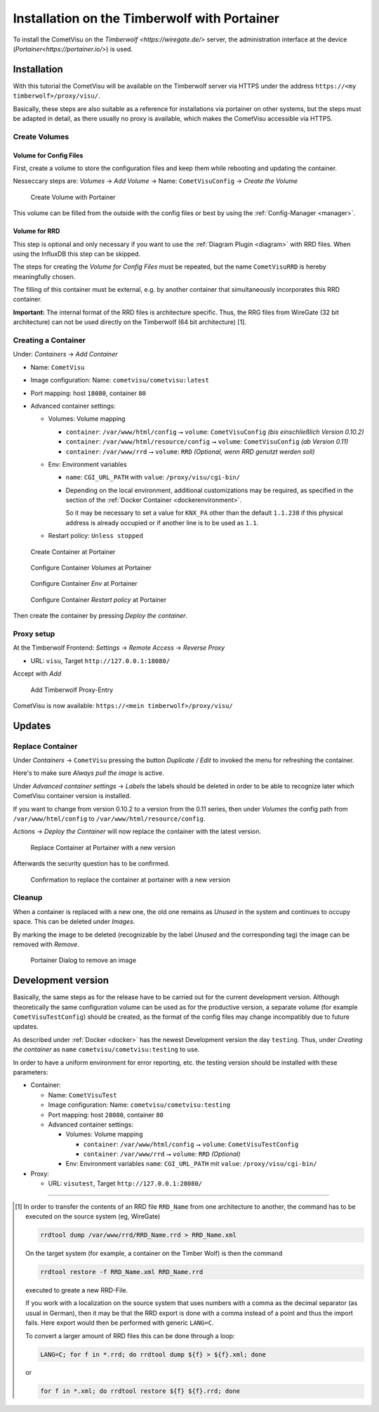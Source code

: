 .. _timberwolf:

Installation on the Timberwolf with Portainer
=============================================

To install the CometVisu on the `Timberwolf <https://wiregate.de/>`
server, the administration interface at the device
(`Portainer<https://portainer.io/>`) is used.

Installation
------------

With this tutorial the CometVisu will be available on the Timberwolf
server via HTTPS under the address ``https://<my timberwolf>/proxy/visu/``.

Basically, these steps are also suitable as a reference for installations
via portainer on other systems, but the steps must be adapted
in detail, as there usually no proxy is available, which makes
the CometVisu accessible via HTTPS.

Create Volumes
~~~~~~~~~~~~~~

Volume for Config Files
.......................

First, create a volume to store the configuration files and
keep them while rebooting and updating the container.

Nesseccary steps are: *Volumes* → *Add Volume* → Name:
``CometVisuConfig`` → *Create the Volume*

.. figure:: _static/portainer_volume_add.png
   :scale: 50 %

   Create Volume with Portainer

This volume can be filled from the outside with the config
files or best by using the :ref:`Config-Manager <manager>`.

Volume for RRD
..............

This step is optional and only necessary if you want to use the
:ref:`Diagram Plugin <diagram>` with RRD files. When using the
InfluxDB this step can be skipped.

The steps for creating the *Volume for Config Files* must
be repeated, but the name ``CometVisuRRD`` is hereby meaningfully chosen.

The filling of this container must be external, e.g. by
another container that simultaneously incorporates this RRD container.

**Important:** The internal format of the RRD files is architecture specific.
Thus, the RRG files from WireGate (32 bit architecture) can not be
used directly on the Timberwolf (64 bit architecture) [1].

Creating a Container
~~~~~~~~~~~~~~~~~~~~~~

Under: *Containers* → *Add Container*

- Name: ``CometVisu``
- Image configuration: Name: ``cometvisu/cometvisu:latest``
- Port mapping: host ``18080``, container ``80``
- Advanced container settings:

  - Volumes: Volume mapping

    - ``container``: ``/var/www/html/config`` ⭢ ``volume``: ``CometVisuConfig`` *(bis einschließlich Version 0.10.2)*
    - ``container``: ``/var/www/html/resource/config`` ⭢ ``volume``: ``CometVisuConfig`` *(ab Version 0.11)*
    - ``container``: ``/var/www/rrd`` ⭢ ``volume``: ``RRD`` *(Optional, wenn RRD genutzt werden soll)*

  - Env: Environment variables

    - ``name``: ``CGI_URL_PATH`` with ``value``: ``/proxy/visu/cgi-bin/``
    - Depending on the local environment, additional customizations may
      be required, as specified in the section of the
      :ref:`Docker Container <dockerenvironment>`.

      So it may be necessary to set a value for ``KNX_PA`` other than the
      default ``1.1.238`` if this physical address is already occupied
      or if another line is to be used as ``1.1``.

  - Restart policy: ``Unless stopped``

.. figure:: _static/portainer_container_add.png
   :scale: 50 %

   Create Container at Portainer

.. figure:: _static/portainer_container_volumes_add.png
   :scale: 50 %

   Configure Container *Volumes* at Portainer

.. figure:: _static/portainer_container_env_add.png
   :scale: 50 %

   Configure Container *Env* at Portainer

.. figure:: _static/portainer_container_restart_add.png
   :scale: 50 %

   Configure Container *Restart policy* at Portainer

Then create the container by pressing *Deploy the container*.

Proxy setup
~~~~~~~~~~~

At the Timberwolf Frontend:
*Settings* → *Remote Access* → *Reverse Proxy*

- URL: ``visu``, Target ``http://127.0.0.1:18080/``

Accept with *Add*

.. figure:: _static/timberwolf_proxy_add.png
   :scale: 50 %

   Add Timberwolf Proxy-Entry

CometVisu is now available: ``https://<mein timberwolf>/proxy/visu/``

Updates
-------

Replace Container
~~~~~~~~~~~~~~~~~

Under *Containers* → ``CometVisu`` pressing the button *Duplicate / Edit*
to invoked the menu for refreshing the container.

Here's to make sure *Always pull the image* is active.

Under *Advanced container settings* → *Labels* the labels should
be deleted in order to be able to recognize later which CometVisu
container version is installed.

If you want to change from version 0.10.2 to a version from the 0.11
series, then under *Volumes* the config path from
``/var/www/html/config`` to ``/var/www/html/resource/config``.

*Actions* → *Deploy the Container*  will now replace the container
with the latest version.

.. figure:: _static/portainer_container_replace.png
   :scale: 50 %

   Replace Container at Portainer with a new version

Afterwards the security question has to be confirmed.

.. figure:: _static/portainer_container_replace_confirm.png

   Confirmation to replace the container at portainer with a new version

Cleanup
~~~~~~~~~

When a container is replaced with a new one, the old one remains as
*Unused* in the system and continues to occupy space. This can
be deleted under *Images*.

By marking the image to be deleted (recognizable by the label
*Unused* and the corresponding tag) the image can be removed with *Remove*.

.. figure:: _static/portainer_image_remove.png
   :scale: 50 %

   Portainer Dialog to remove an image

Development version
-------------------

Basically, the same steps as for the release have to be carried
out for the current development version. Although theoretically
the same configuration volume can be used as for the productive
version, a separate volume (for example ``CometVisuTestConfig``)
should be created, as the format of the config files may change
incompatibly due to future updates.

As described under :ref:`Docker <docker>` has the newest
Development version the day ``testing``. Thus, under
*Creating the container* as ``name`` ``cometvisu/cometvisu:testing``
to use.


In order to have a uniform environment for error reporting, etc.
the testing version should be installed with these parameters:

- Container:

  - Name: ``CometVisuTest``
  - Image configuration: Name: ``cometvisu/cometvisu:testing``
  - Port mapping: host ``28080``, container ``80``
  - Advanced container settings:

    - Volumes: Volume mapping

      - ``container``: ``/var/www/html/config`` ⭢ ``volume``: ``CometVisuTestConfig``
      - ``container``: ``/var/www/rrd`` ⭢ ``volume``: ``RRD`` *(Optional)*

    - Env: Environment variables ``name``: ``CGI_URL_PATH`` mit ``value``: ``/proxy/visu/cgi-bin/``

- Proxy:

  - URL: ``visutest``, Target ``http://127.0.0.1:28080/``


----

.. [1]
  In order to transfer the contents of an RRD file ``RRD_Name``
  from one architecture to another, the command has to be
  executed on the source system (eg, WireGate)

  .. code-block:: bash

     rrdtool dump /var/www/rrd/RRD_Name.rrd > RRD_Name.xml

  On the target system (for example, a container on the Timber Wolf)
  is then the command

  .. code-block:: bash

     rrdtool restore -f RRD_Name.xml RRD_Name.rrd

  executed to greate a new RRD-File.

  If you work with a localization on the source system that
  uses numbers with a comma as the decimal separator
  (as usual in German), then it may be that the RRD export is
  done with a comma instead of a point and thus the import fails.
  Here export would then be performed with generic ``LANG=C``.

  To convert a larger amount of RRD files this can be done
  through a loop:

  .. code-block:: bash

     LANG=C; for f in *.rrd; do rrdtool dump ${f} > ${f}.xml; done

  or

  .. code-block:: bash

     for f in *.xml; do rrdtool restore ${f} ${f}.rrd; done
